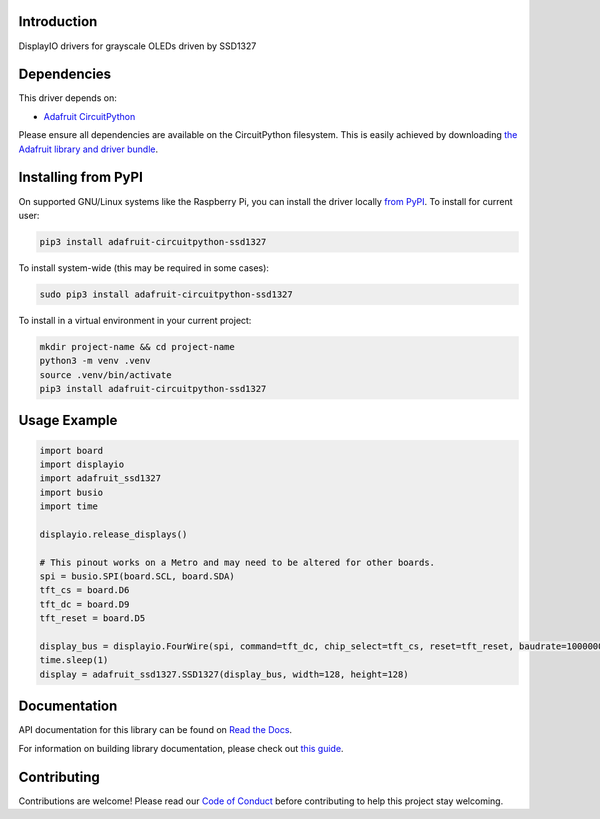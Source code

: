 Introduction
============

.. image:: https://readthedocs.org/projects/adafruit-circuitpython-ssd1327/badge/?version=latest
    :target: https://docs.circuitpython.org/projects/ssd1327/en/latest/
    :alt: Documentation Status

.. image:: https://raw.githubusercontent.com/adafruit/Adafruit_CircuitPython_Bundle/main/badges/adafruit_discord.svg
    :target: https://adafru.it/discord
    :alt: Discord

.. image:: https://github.com/adafruit/Adafruit_CircuitPython_SSD1327/workflows/Build%20CI/badge.svg
    :target: https://github.com/adafruit/Adafruit_CircuitPython_SSD1327/actions/
    :alt: Build Status

.. image:: https://img.shields.io/badge/code%20style-black-000000.svg
    :target: https://github.com/psf/black
    :alt: Code Style: Black

DisplayIO drivers for grayscale OLEDs driven by SSD1327

Dependencies
=============
This driver depends on:

* `Adafruit CircuitPython <https://github.com/adafruit/circuitpython>`_

Please ensure all dependencies are available on the CircuitPython filesystem.
This is easily achieved by downloading
`the Adafruit library and driver bundle <https://github.com/adafruit/Adafruit_CircuitPython_Bundle>`_.

Installing from PyPI
=====================

On supported GNU/Linux systems like the Raspberry Pi, you can install the driver locally `from
PyPI <https://pypi.org/project/adafruit-circuitpython-ssd1327/>`_. To install for current user:

.. code-block:: shell

    pip3 install adafruit-circuitpython-ssd1327

To install system-wide (this may be required in some cases):

.. code-block:: shell

    sudo pip3 install adafruit-circuitpython-ssd1327

To install in a virtual environment in your current project:

.. code-block:: shell

    mkdir project-name && cd project-name
    python3 -m venv .venv
    source .venv/bin/activate
    pip3 install adafruit-circuitpython-ssd1327

Usage Example
=============

.. code-block:: python

    import board
    import displayio
    import adafruit_ssd1327
    import busio
    import time

    displayio.release_displays()

    # This pinout works on a Metro and may need to be altered for other boards.
    spi = busio.SPI(board.SCL, board.SDA)
    tft_cs = board.D6
    tft_dc = board.D9
    tft_reset = board.D5

    display_bus = displayio.FourWire(spi, command=tft_dc, chip_select=tft_cs, reset=tft_reset, baudrate=1000000)
    time.sleep(1)
    display = adafruit_ssd1327.SSD1327(display_bus, width=128, height=128)

Documentation
=============

API documentation for this library can be found on `Read the Docs <https://docs.circuitpython.org/projects/ssd1327/en/latest/>`_.

For information on building library documentation, please check out `this guide <https://learn.adafruit.com/creating-and-sharing-a-circuitpython-library/sharing-our-docs-on-readthedocs#sphinx-5-1>`_.

Contributing
============

Contributions are welcome! Please read our `Code of Conduct
<https://github.com/adafruit/Adafruit_CircuitPython_SSD1327/blob/main/CODE_OF_CONDUCT.md>`_
before contributing to help this project stay welcoming.
